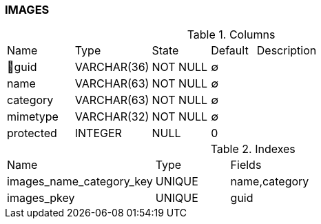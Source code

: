[[t-images]]
=== IMAGES



.Columns
[cols="15,17,13,10,45a"]
|===
|Name|Type|State|Default|Description
|🔑guid
|VARCHAR(36)
|NOT NULL
|∅
|

|name
|VARCHAR(63)
|NOT NULL
|∅
|

|category
|VARCHAR(63)
|NOT NULL
|∅
|

|mimetype
|VARCHAR(32)
|NOT NULL
|∅
|

|protected
|INTEGER
|NULL
|0
|
|===

.Indexes
[cols="30,15,55a"]
|===
|Name|Type|Fields
|images_name_category_key
|UNIQUE
|name,category

|images_pkey
|UNIQUE
|guid

|===
